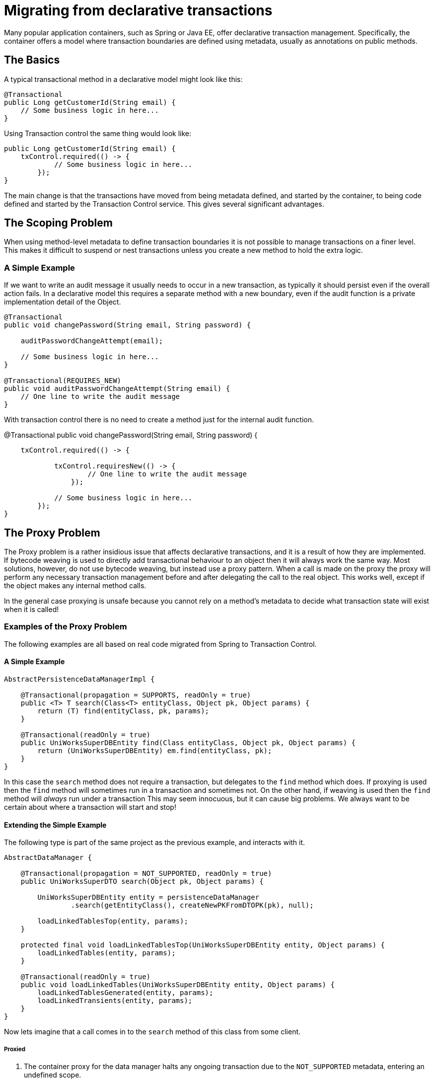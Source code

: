 = Migrating from declarative transactions

Many popular application containers, such as Spring or Java EE, offer declarative transaction management.
Specifically, the container offers a model where transaction boundaries are defined using metadata, usually as annotations on public methods.

== The Basics

A typical transactional method in a declarative model might look like this:

 @Transactional
 public Long getCustomerId(String email) {
     // Some business logic in here...
 }

Using Transaction control the same thing would look like:

 public Long getCustomerId(String email) {
     txControl.required(() -> {
             // Some business logic in here...
         });
 }

The main change is that the transactions have moved from being metadata defined, and started by the container, to being code defined and started by the Transaction Control service.
This gives several significant advantages.

== The Scoping Problem

When using method-level metadata to define transaction boundaries it is not possible to manage transactions on a finer level.
This makes it difficult to suspend or nest transactions unless you create a new method to hold the extra logic.

=== A Simple Example

If we want to write an audit message it usually needs to occur in a new transaction, as typically it should persist even if the overall action fails.
In a declarative model this requires a separate method with a new boundary, even if the audit function is a private implementation detail of the Object.

....
@Transactional
public void changePassword(String email, String password) {

    auditPasswordChangeAttempt(email);

    // Some business logic in here...
}

@Transactional(REQUIRES_NEW)
public void auditPasswordChangeAttempt(String email) {
    // One line to write the audit message
}
....

With transaction control there is no need to create a method just for the internal audit function.

@Transactional     public void changePassword(String email, String password) {

....
    txControl.required(() -> {

            txControl.requiresNew(() -> {
                    // One line to write the audit message
                });

            // Some business logic in here...
        });
}
....

== The Proxy Problem

The Proxy problem is a rather insidious issue that affects declarative transactions, and it is a result of how they are implemented.
If bytecode weaving is used to directly add transactional behaviour to an object then it will always work the same way.
Most solutions, however, do not use bytecode weaving, but instead use a proxy pattern.
When a call is made on the proxy the proxy will perform any necessary transaction management before and after delegating the call to the real object.
This works well, except if the object makes any internal method calls.

In the general case proxying is unsafe because you cannot rely on a method's metadata to decide what  transaction state will exist when it is called!

=== Examples of the Proxy Problem

The following examples are all based on real code migrated from Spring to Transaction Control.

==== A Simple Example

....
AbstractPersistenceDataManagerImpl {

    @Transactional(propagation = SUPPORTS, readOnly = true)
    public <T> T search(Class<T> entityClass, Object pk, Object params) {
        return (T) find(entityClass, pk, params);
    }

    @Transactional(readOnly = true)
    public UniWorksSuperDBEntity find(Class entityClass, Object pk, Object params) {
        return (UniWorksSuperDBEntity) em.find(entityClass, pk);
    }
}
....

In this case the `search` method does not require a transaction, but delegates to the  `find` method which does.
If proxying is used then the `find` method will sometimes run in a transaction and sometimes not.
On the other hand, if weaving is used then the `find` method will _always_ run under a transaction This may seem innocuous, but it  can cause big problems.
We always want to be certain about where a transaction will start and stop!

==== Extending the Simple Example

The following type is part of the same project as the previous example, and interacts with it.

....
AbstractDataManager {

    @Transactional(propagation = NOT_SUPPORTED, readOnly = true)
    public UniWorksSuperDTO search(Object pk, Object params) {

        UniWorksSuperDBEntity entity = persistenceDataManager
                .search(getEntityClass(), createNewPKFromDTOPK(pk), null);

        loadLinkedTablesTop(entity, params);
    }

    protected final void loadLinkedTablesTop(UniWorksSuperDBEntity entity, Object params) {
        loadLinkedTables(entity, params);
    }

    @Transactional(readOnly = true)
    public void loadLinkedTables(UniWorksSuperDBEntity entity, Object params) {
        loadLinkedTablesGenerated(entity, params);
        loadLinkedTransients(entity, params);
    }
}
....

Now lets imagine that a call comes in to the `search` method of this class from some client.

===== Proxied

. The container proxy for the data manager halts any ongoing transaction due to the  `NOT_SUPPORTED` metadata, entering an undefined scope.
. The code calls search on the persistenceDataManager
. The container proxy for the persistence data manager does not start or stop a transaction due to the `SUPPORTS` scope.
. The code calls `find` on the persistenceDataManager, but without touching the proxy.
. The code accesses the entity outside a transaction
. The code returns the entity, and no transaction change is necessary
. The code calls loadLinkedTablesTop, which calls loadLinkedTables.
No proxy is touched therefore no  transaction is started.
. The Tables are populated with data from the entity.
Lazy loading is possible as the entity is still attached.

===== Woven

. The weaving code for the data manager halts any ongoing transaction due to the  `NOT_SUPPORTED` metadata, entering an undefined scope.
. The code calls search on the persistenceDataManager
. The weaving code for the persistence data manager does not start or stop a transaction due to the `SUPPORTS` scope.
. The code calls `find` on the persistenceDataManager, at this point the weaving code starts a transaction.
. The code accesses the entity inside the transaction
. The code returns the entity, and the transaction completes.
This detaches the entity and prevents lazy loading.
. The code calls loadLinkedTablesTop, which calls loadLinkedTables.
The weaving code starts a new  transaction.
. The Code fails as the entity is not able to access its lazily loaded data.

=== Strategies for Managing Transaction States

Ensuring consistency is vital when writing code that uses transactions.
It is therefore usually a good idea to  ensure that any reused code is captured in a private method, and that it asserts the correct transaction state before it begins.

....
AbstractDataManager {

    public UniWorksSuperDTO search(Object pk, Object params) {

        txControl.build().readOnly().notSupported(() -> {
                UniWorksSuperDBEntity entity = persistenceDataManager
                        .search(getEntityClass(), createNewPKFromDTOPK(pk), null);

                loadLinkedTablesTop(entity, params);
                return entity;
        }
    }

    protected final void loadLinkedTablesTop(UniWorksSuperDBEntity entity, Object params) {
        loadLinkedTables(entity, params);
    }

    public void loadLinkedTables(UniWorksSuperDBEntity entity, Object params) {
        txControl.build().readOnly().required(() -> {
                loadLinkedTables(entity, params);
            });
    }

    /**
     * This method does not need a transaction, but does need a scope
     */
    private void loadLinkedTablesInternal(UniWorksSuperDBEntity entity, Object params) {
        assert txControl.activeScope();

        loadLinkedTablesGenerated(entity, params);
        loadLinkedTransients(entity, params);
    }
}
....

Writing code in this way ensures that even when a mixture of transactional and non transactional actions are needed, there will always be a consistent expectation of the transaction scope in each method.

== Exception management

The final significant difference between declarative models and the Transaction Control Service is in how much work your application code needs to do when managing exceptions.
More detail about managing exceptions link:exceptionManagement.html[is available here].
